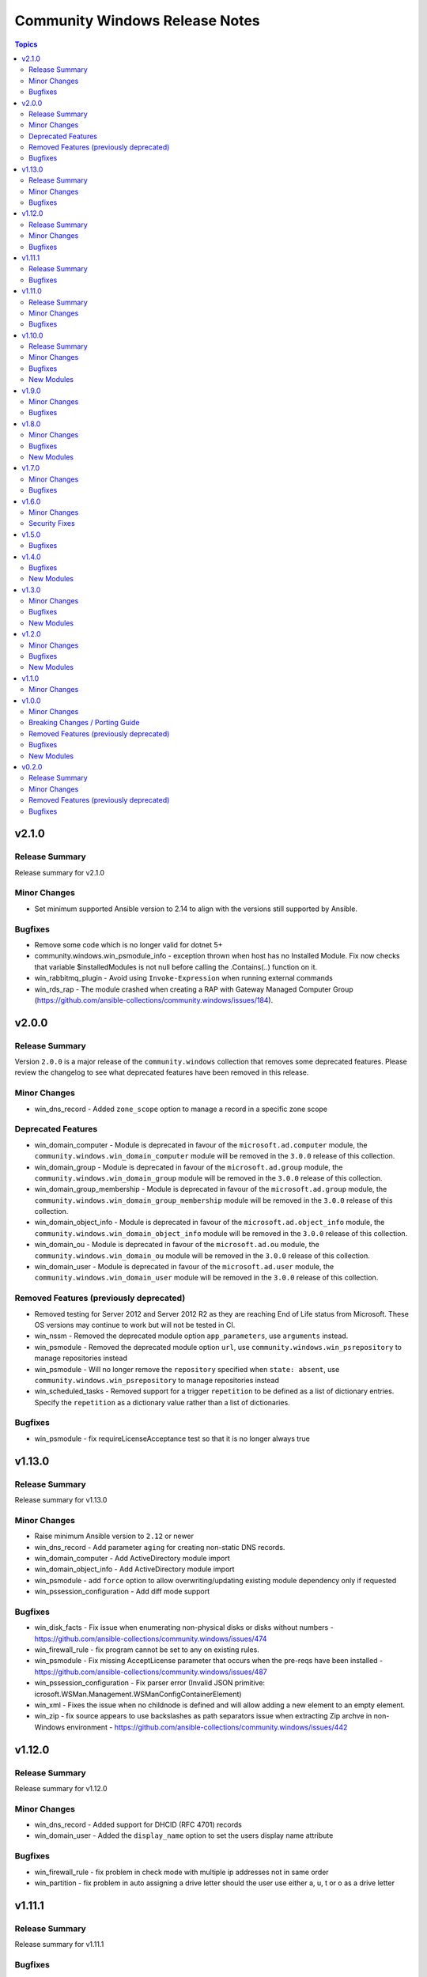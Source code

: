 ===============================
Community Windows Release Notes
===============================

.. contents:: Topics


v2.1.0
======

Release Summary
---------------

Release summary for v2.1.0

Minor Changes
-------------

- Set minimum supported Ansible version to 2.14 to align with the versions still supported by Ansible.

Bugfixes
--------

- Remove some code which is no longer valid for dotnet 5+
- community.windows.win_psmodule_info - exception thrown when host has no Installed Module. Fix now checks that variable $installedModules is not null before calling the .Contains(..) function on it.
- win_rabbitmq_plugin - Avoid using ``Invoke-Expression`` when running external commands
- win_rds_rap - The module crashed when creating a RAP with Gateway Managed Computer Group (https://github.com/ansible-collections/community.windows/issues/184).

v2.0.0
======

Release Summary
---------------

Version ``2.0.0`` is a major release of the ``community.windows`` collection that removes some deprecated features. Please review the changelog to see what deprecated features have been removed in this release.

Minor Changes
-------------

- win_dns_record - Added ``zone_scope`` option to manage a record in a specific zone scope

Deprecated Features
-------------------

- win_domain_computer - Module is deprecated in favour of the ``microsoft.ad.computer`` module, the ``community.windows.win_domain_computer`` module will be removed in the ``3.0.0`` release of this collection.
- win_domain_group - Module is deprecated in favour of the ``microsoft.ad.group`` module, the ``community.windows.win_domain_group`` module will be removed in the ``3.0.0`` release of this collection.
- win_domain_group_membership - Module is deprecated in favour of the ``microsoft.ad.group`` module, the ``community.windows.win_domain_group_membership`` module will be removed in the ``3.0.0`` release of this collection.
- win_domain_object_info - Module is deprecated in favour of the ``microsoft.ad.object_info`` module, the ``community.windows.win_domain_object_info`` module will be removed in the ``3.0.0`` release of this collection.
- win_domain_ou - Module is deprecated in favour of the ``microsoft.ad.ou`` module, the ``community.windows.win_domain_ou`` module will be removed in the ``3.0.0`` release of this collection.
- win_domain_user - Module is deprecated in favour of the ``microsoft.ad.user`` module, the ``community.windows.win_domain_user`` module will be removed in the ``3.0.0`` release of this collection.

Removed Features (previously deprecated)
----------------------------------------

- Removed testing for Server 2012 and Server 2012 R2 as they are reaching End of Life status from Microsoft. These OS versions may continue to work but will not be tested in CI.
- win_nssm - Removed the deprecated module option ``app_parameters``, use ``arguments`` instead.
- win_psmodule - Removed the deprecated module option ``url``, use ``community.windows.win_psrepository`` to manage repositories instead
- win_psmodule - Will no longer remove the ``repository`` specified when ``state: absent``, use ``community.windows.win_psrepository`` to manage repositories instead
- win_scheduled_tasks - Removed support for a trigger ``repetition`` to be defined as a list of dictionary entries. Specify the ``repetition`` as a dictionary value rather than a list of dictionaries.

Bugfixes
--------

- win_psmodule - fix requireLicenseAcceptance test so that it is no longer always true

v1.13.0
=======

Release Summary
---------------

Release summary for v1.13.0

Minor Changes
-------------

- Raise minimum Ansible version to ``2.12`` or newer
- win_dns_record - Add parameter ``aging`` for creating non-static DNS records.
- win_domain_computer - Add ActiveDirectory module import
- win_domain_object_info - Add ActiveDirectory module import
- win_psmodule - add ``force`` option to allow overwriting/updating existing module dependency only if requested
- win_pssession_configuration - Add diff mode support

Bugfixes
--------

- win_disk_facts - Fix issue when enumerating non-physical disks or disks without numbers - https://github.com/ansible-collections/community.windows/issues/474
- win_firewall_rule - fix program cannot be set to any on existing rules.
- win_psmodule - Fix missing AcceptLicense parameter that occurs when the pre-reqs have been installed - https://github.com/ansible-collections/community.windows/issues/487
- win_pssession_configuration - Fix parser error (Invalid JSON primitive: icrosoft.WSMan.Management.WSManConfigContainerElement)
- win_xml - Fixes the issue when no childnode is defined and will allow adding a new element to an empty element.
- win_zip - fix source appears to use backslashes as path separators issue when extracting Zip archve in non-Windows environment - https://github.com/ansible-collections/community.windows/issues/442

v1.12.0
=======

Release Summary
---------------

Release summary for v1.12.0

Minor Changes
-------------

- win_dns_record - Added support for DHCID (RFC 4701) records
- win_domain_user - Added the ``display_name`` option to set the users display name attribute

Bugfixes
--------

- win_firewall_rule - fix problem in check mode with multiple ip addresses not in same order
- win_partition - fix problem in auto assigning a drive letter should the user use either a, u, t or o as a drive letter

v1.11.1
=======

Release Summary
---------------

Release summary for v1.11.1

Bugfixes
--------

- win_dhcp_lease - call Get-DhcpServerv4Lease once when MAC and IP are defined (https://github.com/ansible-collections/community.windows/pull/427)
- win_dhcp_lease - fix mac address convert (https://github.com/ansible-collections/community.windows/issues/291)
- win_psmodule - Fix bootstrapping PowerShellGet with ``-AcceptLicense`` - https://github.com/ansible-collections/community.windows/issues/424
- win_psmodule - Source PowerShellGet and PackagementManagement from ``repository`` if specified
- win_region - did not allow regional format en-150 (= English(Europe); also referred as en-EU or en-Europe). This fix allows specifying en-150 as regional format (https://github.com/ansible-collections/community.windows/issues/438).
- win_scoop - Fix idempotency checks with Scoop ``v0.2.3`` and newer.

v1.11.0
=======

Release Summary
---------------

Release summary for v1.11.0

Minor Changes
-------------

- Raise minimum Ansible version to ``2.11`` or newer
- win_psmodule module - add ``accept_license`` option to allow for installing modules that require license acceptance (https://github.com/ansible-collections/community.windows/issues/340).

Bugfixes
--------

- win_domain_user - Fix broken warning call when failing to get group membership - https://github.com/ansible-collections/community.windows/issues/412
- win_scheduled_task - Fix the Monthly DOW trigger value ``run_on_last_week_of_month`` when ``weeks_of_month`` is also set - https://github.com/ansible-collections/community.windows/issues/414

v1.10.0
=======

Release Summary
---------------

Release summary for v1.10.0

Minor Changes
-------------

- win_domain_user - Add support for managing service prinicpal names via the ``spn`` param and principals allowed to delegate via the ``delegates`` param (https://github.com/ansible-collections/community.windows/pull/365)
- win_domain_user - Added the ``groups_missing_behaviour`` option that controls the behaviour when a group specified does not exist - https://github.com/ansible-collections/community.windows/pull/375
- win_hotfix - Added the ``identifiers`` and ``kbs`` return value that is always a list of identifiers and kbs inside a hotfix
- win_psmodule - Add credential support for through the ``username`` and ``password`` options
- win_psrepository - Add credential support for through the ``username`` and ``password`` options

Bugfixes
--------

- win_hotfix - Supports hotfixes that contain multiple updates inside the supplied update msu - https://github.com/ansible-collections/community.windows/issues/284
- win_iis_webapplication - Fix physical path check for broken configurations - https://github.com/ansible-collections/community.windows/pull/385
- win_rds_cap - Fix SID lookup with any account ending with the ``@builtin`` UPN suffix
- win_rds_rap - Fix SID lookup with any account ending with the ``@builtin`` UPN suffix
- win_region - Fix junk output when copying settings across users
- win_scoop - Fix bootstrapping process to properly work when running as admin
- win_scoop_bucket - Fix handling of output and errors from each scoop command

New Modules
-----------

- win_listen_ports_facts - Recopilates the facts of the listening ports of the machine

v1.9.0
======

Minor Changes
-------------

- win_disk_facts - Added ``filter`` option to filter returned facts by type of disk information - https://github.com/ansible-collections/community.windows/issues/33
- win_disk_facts - Converted from ``#Requires -Module Ansible.ModuleUtils.Legacy`` to ``#AnsibleRequires -CSharpUtil Ansible.Basic``
- win_iis_virtualdirectory - Added the ``connect_as``, ``username``, and ``password`` options to control the virtual directory authentication - https://github.com/ansible-collections/community.windows/issues/346
- win_power_plan - Added ``guid`` option to specify plan by a unique identifier - https://github.com/ansible-collections/community.windows/issues/310

Bugfixes
--------

- win_domain_user - Module now properly captures and reports bad password - https://github.com/ansible-collections/community.windows/issues/316
- win_domain_user - Module now reports user created and changed properly - https://github.com/ansible-collections/community.windows/issues/316
- win_domain_user - The AD user's existing identity is searched using their sAMAccountName name preferentially and falls back to the provided name property instead - https://github.com/ansible-collections/community.windows/issues/344
- win_iis_virtualdirectory - Fixed an issue where virtual directory information could not be obtained correctly when the parameter ``application`` was set

v1.8.0
======

Minor Changes
-------------

- win_nssm - Added ``username`` as an alias for ``user``
- win_nssm - Remove deprecation for ``state``, ``dependencies``, ``user``, ``password``, ``start_mode``
- win_nssm - Support gMSA accounts for ``user``

Bugfixes
--------

- win_audit_rule - Fix exception when trying to change a rule on a hidden or protected system file - https://github.com/ansible-collections/community.windows/issues/17
- win_firewall - Fix GpoBoolean/Boolean comparation(windows versions compatibility increase)
- win_nssm - Perform better user comparison checks for idempotency
- win_pssession_configuration - the associated action plugin detects check mode using a method that isn't always accurate (https://github.com/ansible-collections/community.windows/pull/318).
- win_region - Fix conflicts with existing ``LIB`` environment variable
- win_scheduled_task - Fix conflicts with existing ``LIB`` environment variable
- win_scheduled_task_stat - Fix conflicts with existing ``LIB`` environment variable
- win_scoop_bucket - Ensure no extra data is sent to the controller resulting in a junk output warning
- win_xml - Do not show warnings for normal operations - https://github.com/ansible-collections/community.windows/issues/205
- win_xml - Fix removal operation when running with higher verbosities - https://github.com/ansible-collections/community.windows/issues/275

New Modules
-----------

- win_domain_ou - Manage Active Directory Organizational Units

v1.7.0
======

Minor Changes
-------------

- win_domain_user - Added ``sam_account_name`` to explicitly set the ``sAMAccountName`` property of an object - https://github.com/ansible-collections/community.windows/issues/281

Bugfixes
--------

- win_dns_record - Fix issue when trying to use the ``computer_name`` option - https://github.com/ansible-collections/community.windows/issues/276
- win_domain_user - Fallback to NETBIOS username for password verification check if the UPN is not set - https://github.com/ansible-collections/community.windows/pull/289
- win_initialize_disk - Ensure ``online: False`` doesn't bring the disk online again - https://github.com/ansible-collections/community.windows/pull/268
- win_lineinfile - Fix up diff output with ending newlines - https://github.com/ansible-collections/community.windows/pull/283
- win_region - Fix ``copy_settings`` on a host that has disabled ``reg.exe`` access - https://github.com/ansible-collections/community.windows/issues/287

v1.6.0
======

Minor Changes
-------------

- win_dns_record - Added txt Support
- win_scheduled_task - Added support for setting a ``session_state_change`` trigger by documenting the human friendly values for ``state_change``
- win_scheduled_task_state - Added ``state_change_str`` to the trigger output to give a human readable description of the value

Security Fixes
--------------

- win_psexec - Ensure password is masked in ``psexec_command`` return result - https://github.com/ansible-collections/community.windows/issues/43

v1.5.0
======

Bugfixes
--------

- win_dns_zone - Fix idempotency when using a DNS zone with forwarders - https://github.com/ansible-collections/community.windows/issues/259
- win_domain_group_member - Fix faulty logic when comparing existing group members - https://github.com/ansible-collections/community.windows/issues/256
- win_lineinfile - Avoid stripping the newline at the end of a file - https://github.com/ansible-collections/community.windows/pull/219
- win_product_facts - fixed an issue that the module doesn't correctly convert a product id (https://github.com/ansible-collections/community.windows/pull/251).

v1.4.0
======

Bugfixes
--------

- win_domain_group_membership - Handle timeouts when dealing with group with lots of members - https://github.com/ansible-collections/community.windows/pull/204
- win_domain_user - Make sure a password is set to change when it is marked as password needs to be changed before logging in - https://github.com/ansible-collections/community.windows/issues/223
- win_domain_user - fix reporting on user when running in check mode - https://github.com/ansible-collections/community.windows/pull/248
- win_lineinfile - Fix crash when using ``insertbefore`` and ``insertafter`` at the same time - https://github.com/ansible-collections/community.windows/issues/220
- win_partition - Fix gtp_type setting in win_partition - https://github.com/ansible-collections/community.windows/issues/241
- win_psmodule - Makes sure ``-AllowClobber`` is used when updating pre-requisites if requested - https://github.com/ansible-collections/community.windows/issues/42
- win_pssession_configuration - the ``async_poll`` option was not actually used and polling mode was always used with the default poll delay; this change also formally disables ``async_poll=0`` (https://github.com/ansible-collections/community.windows/pull/212).
- win_wait_for_process - Fix bug when specifying multiple ``process_name_exact`` values - https://github.com/ansible-collections/community.windows/issues/203

New Modules
-----------

- win_feature_info - Gather information about Windows features

v1.3.0
======

Minor Changes
-------------

- Extend win_domain_computer adding managedBy parameter.

Bugfixes
--------

- win_firewall_rule - Ensure ``service: any`` is set to match any service instead of the literal service called ``any`` as per the docs
- win_scoop - Make sure we enable TLS 1.2 when installing scoop
- win_xml - Fix ``PropertyNotFound`` exception when creating a new attribute - https://github.com/ansible-collections/community.windows/issues/166

New Modules
-----------

- win_psrepository_copy - Copies registered PSRepositories to other user profiles

v1.2.0
======

Minor Changes
-------------

- win_nssm - added new parameter 'app_environment' for managing service environment.
- win_scheduled_task - validate task name against invalid characters (https://github.com/ansible-collections/community.windows/pull/168)
- win_scheduled_task_stat - add check mode support (https://github.com/ansible-collections/community.windows/pull/167)

Bugfixes
--------

- win_partition - fix size comparison errors when size specified in bytes (https://github.com/ansible-collections/community.windows/pull/159)
- win_security_policy - read config file with correct encoding to avoid breaking non-ASCII chars
- win_security_policy - strip of null char added by secedit for ``LegalNoticeText`` so the existing value is preserved

New Modules
-----------

- win_net_adapter_feature - Enable or disable certain network adapters.

v1.1.0
======

Minor Changes
-------------

- win_dns_record - Support NS record creation,modification and deletion
- win_firewall - Support defining the default inbound and outbound action of traffic in Windows firewall.
- win_psrepository - Added the ``proxy`` option that defines the proxy to use for the repository being managed

v1.0.0
======

Minor Changes
-------------

- win_dns_record - Added support for managing ``SRV`` records
- win_firewall_rule - Support editing rules by the group it belongs to
- win_firewall_rule - Support editing rules that have a duplicated name

Breaking Changes / Porting Guide
--------------------------------

- win_pester - no longer runs all ``*.ps1`` file in the directory specified due to it executing potentially unknown scripts. It will follow the default behaviour of only running tests for files that are like ``*.tests.ps1`` which is built into Pester itself.

Removed Features (previously deprecated)
----------------------------------------

- win_psexec - removed the deprecated ``extra_opts`` option.

Bugfixes
--------

- win_scoop - add checks for globally installed packages for better idempotency checks

New Modules
-----------

- win_scoop_bucket - Manage Scoop buckets

v0.2.0
======

Release Summary
---------------

This is the first proper release of the ``community.windows`` collection on 2020-07-18.
The changelog describes all changes made to the modules and plugins included in this collection since Ansible 2.9.0.


Minor Changes
-------------

- win_disk_facts - Set output array order to be by disk number property - https://github.com/ansible/ansible/issues/63998
- win_domain_computer - ``sam_account_name`` with missing ``$`` will have it added automatically (https://github.com/ansible-collections/community.windows/pull/93)
- win_domain_computer - add support for offline domain join (https://github.com/ansible-collections/community.windows/pull/93)
- win_domain_group_membership - Add multi-domain forest support - https://github.com/ansible/ansible/issues/59829
- win_domain_user - Added the ``identity`` module option to explicitly set the identity of the user when searching for it - https://github.com/ansible/ansible/issues/45298
- win_firewall- Change req check from wmf version to cmdlets presence - https://github.com/ansible/ansible/issues/63003
- win_firewall_rule - add parameter to support ICMP Types and Codes (https://github.com/ansible/ansible/issues/46809)
- win_iis_webapplication - add new options ``connect_as``, ``username``, ``password``.
- win_iis_webapplication - now uses the current application pool of the website instead of the DefaultAppPool if none was specified.
- win_nssm - Implement additional parameters - (https://github.com/ansible/ansible/issues/62620)
- win_pester - Only execute ``*.tests.ps1`` in ``path`` to match the default behaviour in Pester - https://github.com/ansible/ansible/issues/55736

Removed Features (previously deprecated)
----------------------------------------

- win_disk_image - removed the deprecated return value ``mount_path`` in favour of ``mount_paths``.

Bugfixes
--------

- **security issue** win_unzip - normalize paths in archive to ensure extracted files do not escape from the target directory (CVE-2020-1737)
- psexec - Fix issue where the Kerberos package was not detected as being available.
- psexec - Fix issue where the ``interactive`` option was not being passed down to the library.
- win_credential - Fix issue that errors when trying to add a ``name`` with wildcards.
- win_domain_computer - Fix idempotence checks when ``sAMAccountName`` is different from ``name``
- win_domain_computer - Honour the explicit domain server and credentials when moving or removing a computer object - https://github.com/ansible/ansible/pull/63093
- win_domain_user - Better handle cases when getting a new user's groups fail - https://github.com/ansible/ansible/issues/54331
- win_format - Idem not working if file exist but same fs (https://github.com/ansible/ansible/issues/58302)
- win_format - fixed issue where module would not change allocation unit size (https://github.com/ansible/ansible/issues/56961)
- win_iis_webapppool - Do not try and set attributes in check mode when the pool did not exist
- win_iis_website - Actually restart the site when ``state=restarted`` - https://github.com/ansible/ansible/issues/63828
- win_partition - Fix invalid variable name causing a failure on checks - https://github.com/ansible/ansible/issues/62401
- win_partition - don't resize partitions if size difference is < 1 MiB
- win_timezone - Allow for _dstoff timezones
- win_unzip - Fix support for paths with square brackets not being detected properly
